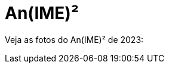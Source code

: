 = An(IME)²
:showtitle:
:page-layout: animeime


// CAMat-Wiki!
// Centro Acadêmico da Matemática, Estatística e Computação da Universidade de São Paulo
// https://camat.ime.usp.br/
//  
// Página inicial dos arquivos.

Veja as fotos do An(IME)² de 2023:

